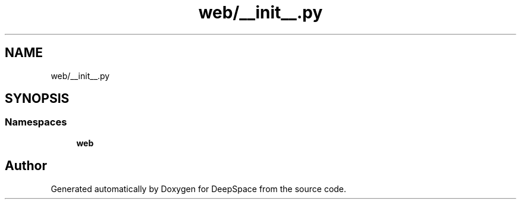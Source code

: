 .TH "web/__init__.py" 3 "Sat Apr 20 2019" "Version 2019" "DeepSpace" \" -*- nroff -*-
.ad l
.nh
.SH NAME
web/__init__.py
.SH SYNOPSIS
.br
.PP
.SS "Namespaces"

.in +1c
.ti -1c
.RI " \fBweb\fP"
.br
.in -1c
.SH "Author"
.PP 
Generated automatically by Doxygen for DeepSpace from the source code\&.

